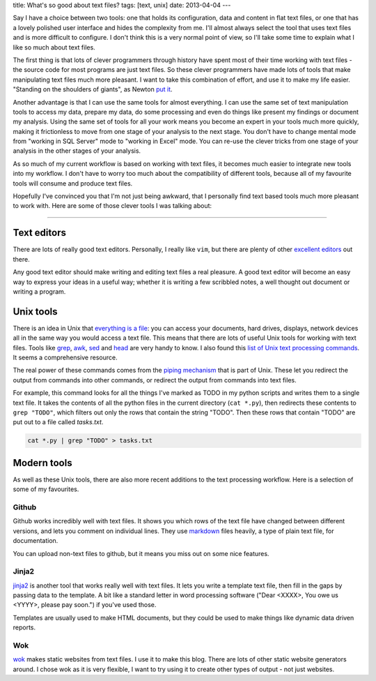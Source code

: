 title: What's so good about text files?
tags: [text, unix]
date: 2013-04-04
---

Say I have a choice between two tools: 
one that holds its configuration, data and content in flat text files,
or one that has a lovely polished user interface and hides the complexity from me.
I'll almost always select the tool that uses text files and is more difficult to configure.
I don't think this is a very normal point of view,
so I'll take some time to explain what I like so much about text files.

The first thing is that lots of clever programmers through history have spent most of their time working with text files 
- the source code for most programs are just text files.
So these clever programmers have made lots of tools that make manipulating text files much more pleasant.
I want to take this combination of effort, and use it to make my life easier.
"Standing on the shoulders of giants", as Newton `put it`_.

.. _`put it`: http://en.wikipedia.org/wiki/Standing_on_the_shoulders_of_giants

Another advantage is that I can use the same tools for almost everything.
I can use the same set of text manipulation tools to access my data,
prepare my data,
do some processing and even do things like present my findings or document my analysis.
Using the same set of tools for all your work means you become an expert in your tools much more quickly,
making it frictionless to move from one stage of your analysis to the next stage.
You don't have to change mental mode from "working in SQL Server" mode to "working in Excel" mode.
You can re-use the clever tricks from one stage of your analysis in the other stages of your analysis.

As so much of my current workflow is based on working with text files,
it becomes much easier to integrate new tools into my workflow.
I don't have to worry too much about the compatibility of different tools,
because all of my favourite tools will consume and produce text files.

Hopefully I've convinced you that I'm not just being awkward,
that I personally find text based tools much more pleasant to work with.
Here are some of those clever tools I was talking about:

----

Text editors
------------

There are lots of really good text editors.
Personally, I really like ``vim``, but there are plenty of other excellent_ editors_ out there.

Any good text editor should make writing and editing text files a real pleasure.
A good text editor will become an easy way to express your ideas in a useful way;
whether it is writing a few scribbled notes, a well thought out document or writing a program.

.. _excellent: http://www.gnu.org/software/emacs/
.. _editors: http://www.sublimetext.com/

Unix tools
----------

There is an idea in Unix that `everything is a file`_:
you can access your documents, hard drives, displays, network devices all in the same way you would access a text file.
This means that there are lots of useful Unix tools for working with text files.
Tools like grep_, awk_, sed_ and head_ are very handy to know.
I also found this `list of Unix text processing commands`_.
It seems a comprehensive resource.

.. _`everything is a file`: http://en.wikipedia.org/wiki/Everything_is_a_file
.. _grep: http://www.uccs.edu/~ahitchco/grep/
.. _awk: http://www.grymoire.com/Unix/Awk.html
.. _sed: http://www.grymoire.com/Unix/Sed.html
.. _head: http://linux.101hacks.com/unix/head/
.. _`list of Unix text processing commands`: http://tldp.org/LDP/abs/html/textproc.html

The real power of these commands comes from the `piping mechanism`_ that is part of Unix.
These let you redirect the output from commands into other commands, 
or redirect the output from commands into text files.

For example, this command looks for all the things I've marked as TODO in my python scripts and writes them to a single text file.
It takes the contents of all the python files in the current directory (``cat *.py``),
then redirects these contents to ``grep "TODO"``, which filters out only the rows that contain the string "TODO".
Then these rows that contain "TODO" are put out to a file called `tasks.txt`.

.. sourcecode:: console

    cat *.py | grep "TODO" > tasks.txt



.. _`piping mechanism`: http://www.ibm.com/developerworks/linux/library/l-lpic1-v3-103-4/

Modern tools
------------

As well as these Unix tools,
there are also more recent additions to the text processing workflow.
Here is a selection of some of my favourites.

Github
______

Github works incredibly well with text files.
It shows you which rows of the text file have changed between different versions,
and lets you comment on individual lines.
They use markdown_ files heavily, 
a type of plain text file,
for documentation.

You can upload non-text files to github,
but it means you miss out on some nice features.

.. _markdown: http://daringfireball.net/projects/markdown/

Jinja2
______

jinja2_ is another tool that works really well with text files.
It lets you write a template text file,
then fill in the gaps by passing data to the template.
A bit like a standard letter in word processing software
("Dear <XXXX>, You owe us <YYYY>, please pay soon.")
if you've used those.

Templates are usually used to make HTML documents,
but they could be used to make things like dynamic data driven reports.

.. _jinja2: http://jinja.pocoo.org/docs/


Wok
___

wok_ makes static websites from text files.
I use it to make this blog.
There are lots of other static website generators around.
I chose wok as it is very flexible,
I want to try using it to create other types of output - not just websites.

.. _wok: http://wok.mythmon.com/
